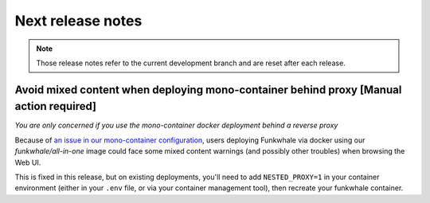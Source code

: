 Next release notes
==================

.. note::

    Those release notes refer to the current development branch and are reset
    after each release.


Avoid mixed content when deploying mono-container behind proxy [Manual action required]
---------------------------------------------------------------------------------------------

*You are only concerned if you use the mono-container docker deployment behind a reverse proxy*

Because of `an issue in our mono-container configuration <https://github.com/thetarkus/docker-funkwhale/issues/19>`_, users deploying Funkwhale via docker
using our `funkwhale/all-in-one` image could face some mixed content warnings (and possibly other troubles)
when browsing the Web UI.

This is fixed in this release, but on existing deployments, you'll need to add ``NESTED_PROXY=1`` in your container
environment (either in your ``.env`` file, or via your container management tool), then recreate your funkwhale container.
